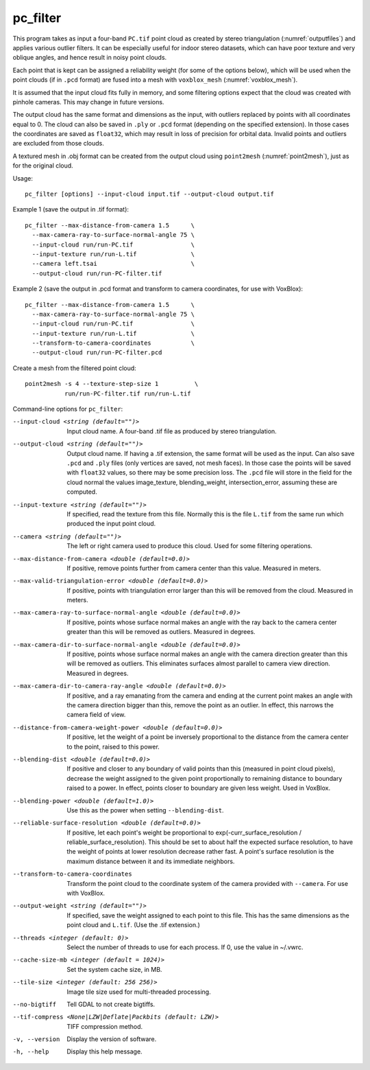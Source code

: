 .. _pc_filter:

pc_filter
---------

This program takes as input a four-band ``PC.tif`` point cloud as
created by stereo triangulation (:numref:`outputfiles`) and applies
various outlier filters. It can be especially useful for indoor stereo
datasets, which can have poor texture and very oblique angles, and
hence result in noisy point clouds.

Each point that is kept can be assigned a reliability weight (for some
of the options below), which will be used when the point clouds (if in
``.pcd`` format) are fused into a mesh with ``voxblox_mesh``
(:numref:`voxblox_mesh`).

It is assumed that the input cloud fits fully in memory, and some
filtering options expect that the cloud was created with pinhole
cameras. This may change in future versions.

The output cloud has the same format and dimensions as the input, with
outliers replaced by points with all coordinates equal to 0. The cloud
can also be saved in ``.ply`` or ``.pcd`` format (depending on the
specified extension). In those cases the coordinates are saved as
``float32``, which may result in loss of precision for orbital
data. Invalid points and outliers are excluded from those clouds.

A textured mesh in .obj format can be created from the output cloud
using ``point2mesh`` (:numref:`point2mesh`), just as for the original
cloud.

Usage::

    pc_filter [options] --input-cloud input.tif --output-cloud output.tif

Example 1 (save the output in .tif format)::

    pc_filter --max-distance-from-camera 1.5      \
      --max-camera-ray-to-surface-normal-angle 75 \
      --input-cloud run/run-PC.tif                \
      --input-texture run/run-L.tif               \
      --camera left.tsai                          \
      --output-cloud run/run-PC-filter.tif

Example 2 (save the output in .pcd format and transform to camera coordinates,
for use with VoxBlox)::

    pc_filter --max-distance-from-camera 1.5      \
      --max-camera-ray-to-surface-normal-angle 75 \
      --input-cloud run/run-PC.tif                \
      --input-texture run/run-L.tif               \
      --transform-to-camera-coordinates           \
      --output-cloud run/run-PC-filter.pcd

Create a mesh from the filtered point cloud::

    point2mesh -s 4 --texture-step-size 1          \
               run/run-PC-filter.tif run/run-L.tif

Command-line options for ``pc_filter``:

--input-cloud <string (default="")>
    Input cloud name. A four-band .tif file as produced by stereo
    triangulation.

--output-cloud <string (default="")>
    Output cloud name. If having a .tif extension, the same format will
    be used as the input. Can also save ``.pcd`` and ``.ply`` files
    (only vertices are saved, not mesh faces). In those
    case the points will be saved with ``float32`` values, so there may be
    some precision loss. The ``.pcd`` file will store in the field for the
    cloud normal the values image_texture, blending_weight,
    intersection_error, assuming these are computed.

--input-texture <string (default="")>
    If specified, read the texture from this file. Normally this is the
    file ``L.tif`` from the same run which produced the input point
    cloud.

--camera <string (default="")>
    The left or right camera used to produce this cloud. Used for some
    filtering operations.

--max-distance-from-camera <double (default=0.0)>
    If positive, remove points further from camera center than this
    value. Measured in meters.

--max-valid-triangulation-error <double (default=0.0)>
    If positive, points with triangulation error larger than this will
    be removed from the cloud. Measured in meters.

--max-camera-ray-to-surface-normal-angle <double (default=0.0)>
    If positive, points whose surface normal makes an angle with the
    ray back to the camera center greater than this will be removed as
    outliers. Measured in degrees.

--max-camera-dir-to-surface-normal-angle <double (default=0.0)>
    If positive, points whose surface normal makes an angle with the
    camera direction greater than this will be removed as
    outliers. This eliminates surfaces almost parallel to camera view
    direction. Measured in degrees.

--max-camera-dir-to-camera-ray-angle <double (default=0.0)>
    If positive, and a ray emanating from the camera and ending at the
    current point makes an angle with the camera direction bigger than
    this, remove the point as an outlier. In effect, this narrows the
    camera field of view.

--distance-from-camera-weight-power <double (default=0.0)>
    If positive, let the weight of a point be inversely proportional
    to the distance from the camera center to the point, raised to
    this power.

--blending-dist <double (default=0.0)>
    If positive and closer to any boundary of valid points than this
    (measured in point cloud pixels), decrease the weight assigned to
    the given point proportionally to remaining distance to boundary
    raised to a power. In effect, points closer to boundary are given
    less weight. Used in VoxBlox.

--blending-power <double (default=1.0)>
    Use this as the power when setting ``--blending-dist``.

--reliable-surface-resolution <double (default=0.0)>
    If positive, let each point's weight be proportional to
    exp(-curr_surface_resolution / reliable_surface_resolution). This
    should be set to about half the expected surface resolution, to
    have the weight of points at lower resolution decrease rather
    fast. A point's surface resolution is the maximum distance between
    it and its immediate neighbors.

--transform-to-camera-coordinates
    Transform the point cloud to the coordinate system of the camera
    provided with ``--camera``. For use with VoxBlox.

--output-weight <string (default="")>
    If specified, save the weight assigned to each point to this
    file. This has the same dimensions as the point cloud and ``L.tif``.
    (Use the .tif extension.)

--threads <integer (default: 0)>
    Select the number of threads to use for each process. If 0, use
    the value in ~/.vwrc.
 
--cache-size-mb <integer (default = 1024)>
    Set the system cache size, in MB.

--tile-size <integer (default: 256 256)>
    Image tile size used for multi-threaded processing.

--no-bigtiff
    Tell GDAL to not create bigtiffs.

--tif-compress <None|LZW|Deflate|Packbits (default: LZW)>
    TIFF compression method.

-v, --version
    Display the version of software.

-h, --help
    Display this help message.
